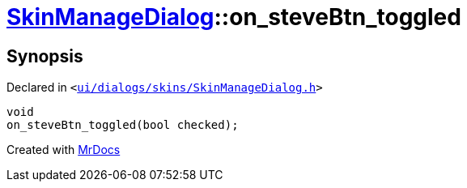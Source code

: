 [#SkinManageDialog-on_steveBtn_toggled]
= xref:SkinManageDialog.adoc[SkinManageDialog]::on&lowbar;steveBtn&lowbar;toggled
:relfileprefix: ../
:mrdocs:


== Synopsis

Declared in `&lt;https://github.com/PrismLauncher/PrismLauncher/blob/develop/ui/dialogs/skins/SkinManageDialog.h#L53[ui&sol;dialogs&sol;skins&sol;SkinManageDialog&period;h]&gt;`

[source,cpp,subs="verbatim,replacements,macros,-callouts"]
----
void
on&lowbar;steveBtn&lowbar;toggled(bool checked);
----



[.small]#Created with https://www.mrdocs.com[MrDocs]#
